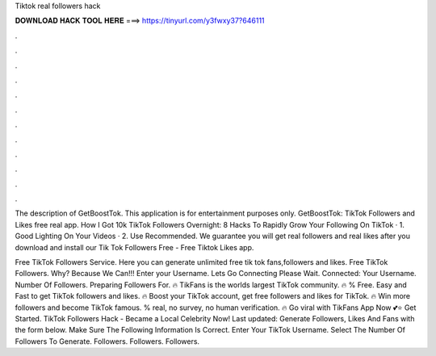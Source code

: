 Tiktok real followers hack



𝐃𝐎𝐖𝐍𝐋𝐎𝐀𝐃 𝐇𝐀𝐂𝐊 𝐓𝐎𝐎𝐋 𝐇𝐄𝐑𝐄 ===> https://tinyurl.com/y3fwxy37?646111



.



.



.



.



.



.



.



.



.



.



.



.

The description of GetBoostTok. This application is for entertainment purposes only. GetBoostTok: TikTok Followers and Likes free real app. How I Got 10k TikTok Followers Overnight: 8 Hacks To Rapidly Grow Your Following On TikTok · 1. Good Lighting On Your Videos · 2. Use Recommended. We guarantee you will get real followers and real likes after you download and install our Tik Tok Followers Free - Free Tiktok Likes app.

Free TikTok Followers Service. Here you can generate unlimited free tik tok fans,followers and likes. Free TikTok Followers. Why? Because We Can!!! Enter your Username. Lets Go Connecting Please Wait. Connected: Your Username. Number Of Followers. Preparing Followers For. 🔥 TikFans is the worlds largest TikTok community. 🔥 % Free. Easy and Fast to get TikTok followers and likes. 🔥 Boost your TikTok account, get free followers and likes for TikTok. 🔥 Win more followers and become TikTok famous. % real, no survey, no human verification. 🔥 Go viral with TikFans App Now 💕⭐ Get Started. TikTok Followers Hack - Became a Local Celebrity Now! Last updated: Generate Followers, Likes And Fans with the form below. Make Sure The Following Information Is Correct. Enter Your TikTok Username. Select The Number Of Followers To Generate. Followers. Followers. Followers.
